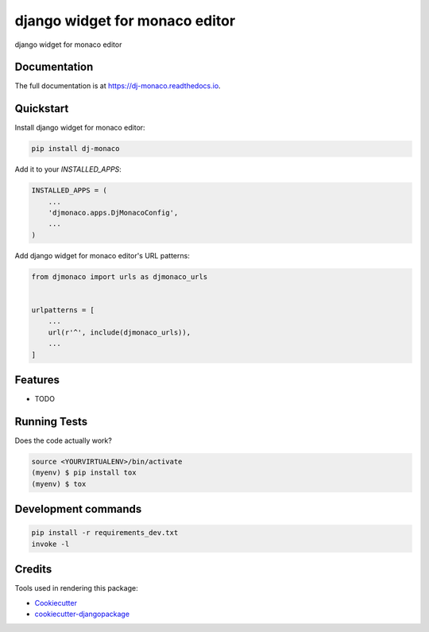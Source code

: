 ===============================
django widget for monaco editor
===============================

.. image:: https://badge.fury.io/py/dj-monaco.svg
    :target: https://badge.fury.io/py/dj-monaco

.. image:: https://travis-ci.org/kverdecia/dj-monaco.svg?branch=master
    :target: https://travis-ci.org/kverdecia/dj-monaco

.. image:: https://codecov.io/gh/kverdecia/dj-monaco/branch/master/graph/badge.svg
    :target: https://codecov.io/gh/kverdecia/dj-monaco

django widget for monaco editor

Documentation
-------------

The full documentation is at https://dj-monaco.readthedocs.io.

Quickstart
----------

Install django widget for monaco editor:

.. code-block::

    pip install dj-monaco

Add it to your `INSTALLED_APPS`:

.. code-block:: python

    INSTALLED_APPS = (
        ...
        'djmonaco.apps.DjMonacoConfig',
        ...
    )

Add django widget for monaco editor's URL patterns:

.. code-block:: python

    from djmonaco import urls as djmonaco_urls


    urlpatterns = [
        ...
        url(r'^', include(djmonaco_urls)),
        ...
    ]

Features
--------

* TODO

Running Tests
-------------

Does the code actually work?

.. code-block::

    source <YOURVIRTUALENV>/bin/activate
    (myenv) $ pip install tox
    (myenv) $ tox


Development commands
---------------------

.. code-block::

    pip install -r requirements_dev.txt
    invoke -l


Credits
-------

Tools used in rendering this package:

*  Cookiecutter_
*  `cookiecutter-djangopackage`_

.. _Cookiecutter: https://github.com/audreyr/cookiecutter
.. _`cookiecutter-djangopackage`: https://github.com/pydanny/cookiecutter-djangopackage

